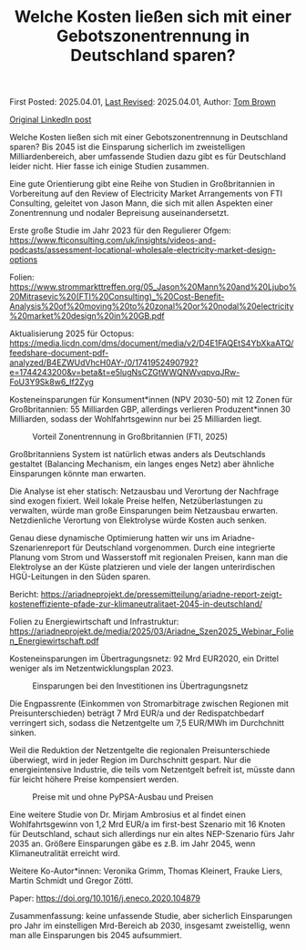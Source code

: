 #+TITLE: Welche Kosten ließen sich mit einer Gebotszonentrennung in Deutschland sparen?
#+OPTIONS: tex:t

First Posted: 2025.04.01, [[https://github.com/nworbmot/nworbmot-blog][Last Revised]]: 2025.04.01, Author: [[https://www.nworbmot.org/][Tom Brown]]

[[https://www.linkedin.com/posts/tom-brown-226b191a0_welche-kosten-lie%C3%9Fen-sich-mit-einer-gebotszonentrennung-activity-7312768135810469888-Ovqk?utm_source=share&utm_medium=member_desktop&rcm=ACoAAC8m0v4BLqFAkSoIYA7JxSmV67sodg4vnrw][Original LinkedIn post]]

Welche Kosten ließen sich mit einer Gebotszonentrennung in Deutschland sparen? Bis 2045 ist die Einsparung sicherlich im zweistelligen Milliardenbereich, aber umfassende Studien dazu gibt es für Deutschland leider nicht. Hier fasse ich einige Studien zusammen.

Eine gute Orientierung gibt eine Reihe von Studien in Großbritannien in Vorbereitung auf den Review of Electricity Market Arrangements von FTI Consulting, geleitet von Jason Mann, die sich mit allen Aspekten einer Zonentrennung und nodaler Bepreisung auseinandersetzt.

Erste große Studie im Jahr 2023 für den Regulierer Ofgem: https://www.fticonsulting.com/uk/insights/videos-and-podcasts/assessment-locational-wholesale-electricity-market-design-options

Folien: https://www.strommarkttreffen.org/05_Jason%20Mann%20and%20Ljubo%20Mitrasevic%20(FTI%20Consulting)_%20Cost-Benefit-Analysis%20of%20moving%20to%20zonal%20or%20nodal%20electricity%20market%20design%20in%20GB.pdf

Aktualisierung 2025 für Octopus: https://media.licdn.com/dms/document/media/v2/D4E1FAQEtS4YbXkaATQ/feedshare-document-pdf-analyzed/B4EZWUdVhcH0AY-/0/1741952490792?e=1744243200&v=beta&t=e5lugNsCZGtWWQNWvqpvqJRw-FoU3Y9Sk8w6_If2Zyg

Kosteneinsparungen für Konsument*innen (NPV 2030-50) mit 12 Zonen für Großbritannien: 55 Milliarden GBP, allerdings verlieren Produzent*innen 30 Milliarden, sodass der Wohlfahrtsgewinn nur bei 25 Milliarden liegt.


#+CAPTION: Vorteil Zonentrennung in Großbritannien (FTI, 2025)
#+NAME: fig:heat
#+ATTR_HTML: :width 700px
[[./graphics/fti-octopus-waterfall.png]]




Großbritanniens System ist natürlich etwas anders als Deutschlands gestaltet (Balancing Mechanism, ein langes enges Netz) aber ähnliche Einsparungen könnte man erwarten.

Die Analyse ist eher statisch: Netzausbau und Verortung der Nachfrage sind exogen fixiert. Weil lokale Preise helfen, Netzüberlastungen zu verwalten, würde man große Einsparungen beim Netzausbau erwarten. Netzdienliche Verortung von Elektrolyse würde Kosten auch senken.

Genau diese dynamische Optimierung hatten wir uns im Ariadne-Szenarienreport für Deutschland vorgenommen. Durch eine integrierte Planung vom Strom und Wasserstoff mit regionalen Preisen, kann man die Elektrolyse an der Küste platzieren und viele der langen unterirdischen HGÜ-Leitungen in den Süden sparen.

Bericht: https://ariadneprojekt.de/pressemitteilung/ariadne-report-zeigt-kosteneffiziente-pfade-zur-klimaneutralitaet-2045-in-deutschland/

Folien zu Energiewirtschaft und Infrastruktur: https://ariadneprojekt.de/media/2025/03/Ariadne_Szen2025_Webinar_Folien_Energiewirtschaft.pdf

Kosteneinsparungen im Übertragungsnetz: 92 Mrd EUR2020, ein Drittel weniger als im Netzentwicklungsplan 2023.


#+CAPTION: Einsparungen bei den Investitionen ins Übertragungsnetz
#+NAME: fig:heat
#+ATTR_HTML: :width 700px
[[./graphics/ariadne-wasserfall.png]]



Die Engpassrente (Einkommen von Stromarbitrage zwischen Regionen mit Preisunterschieden) beträgt 7 Mrd EUR/a und der Redispatchbedarf verringert sich, sodass die Netzentgelte um 7,5 EUR/MWh im Durchchnitt sinken.

Weil die Reduktion der Netzentgelte die regionalen Preisunterschiede überwiegt, wird in jeder Region im Durchschnitt gespart. Nur die energieintensive Industrie, die teils vom Netzentgelt befreit ist, müsste dann für leicht höhere Preise kompensiert werden.



#+CAPTION: Preise mit und ohne PyPSA-Ausbau und Preisen
#+NAME: fig:heat
#+ATTR_HTML: :width 700px
[[./graphics/ariadne-prices.jpeg]]



Eine weitere Studie von Dr. Mirjam Ambrosius et al findet einen Wohlfahrtsgewinn von 1,2 Mrd EUR/a im first-best Szenario mit 16 Knoten für Deutschland, schaut sich allerdings nur ein altes NEP-Szenario fürs Jahr 2035 an. Größere Einsparungen gäbe es z.B. im Jahr 2045, wenn Klimaneutralität erreicht wird.

Weitere Ko-Autor*innen: Veronika Grimm, Thomas Kleinert, Frauke Liers, Martin Schmidt und Gregor Zöttl.

Paper: https://doi.org/10.1016/j.eneco.2020.104879


Zusammenfassung: keine unfassende Studie, aber sicherlich Einsparungen pro Jahr im einstelligen Mrd-Bereich ab 2030, insgesamt zweistellig, wenn man alle Einsparungen bis 2045 aufsummiert.
